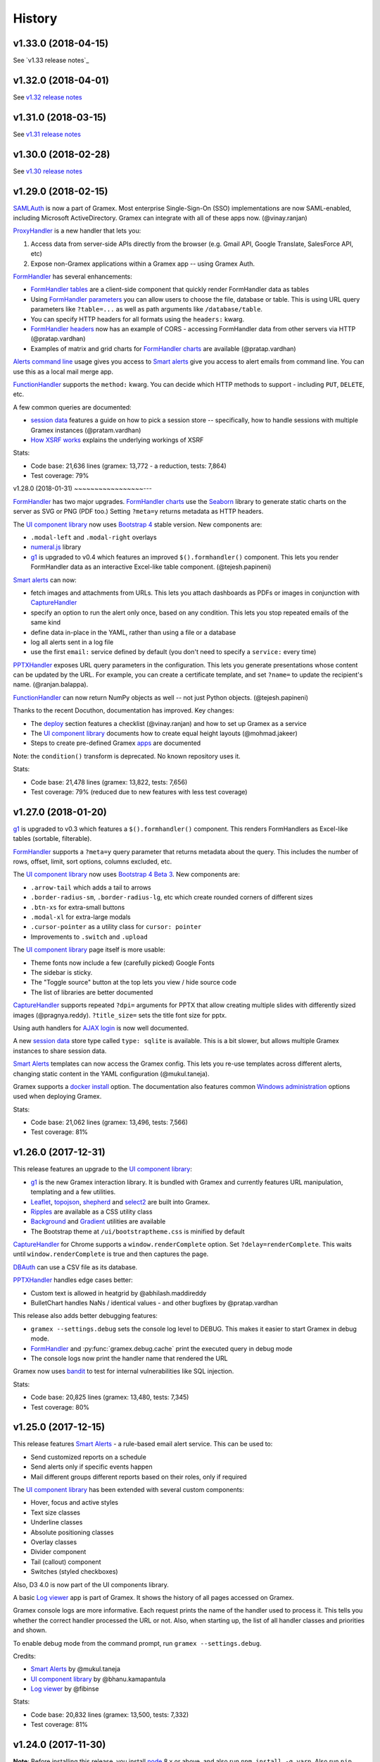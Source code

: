 .. :changelog:

History
-------

v1.33.0 (2018-04-15)
~~~~~~~~~~~~~~~~~~~~

See `v1.33 release notes`_

v1.32.0 (2018-04-01)
~~~~~~~~~~~~~~~~~~~~

See `v1.32 release notes`_

v1.31.0 (2018-03-15)
~~~~~~~~~~~~~~~~~~~~

See `v1.31 release notes`_


v1.30.0 (2018-02-28)
~~~~~~~~~~~~~~~~~~~~

See `v1.30 release notes`_


v1.29.0 (2018-02-15)
~~~~~~~~~~~~~~~~~~~~

`SAMLAuth`_ is now a part of Gramex. Most enterprise Single-Sign-On (SSO)
implementations are now SAML-enabled, including Microsoft ActiveDirectory.
Gramex can integrate with all of these apps now. (@vinay.ranjan)

`ProxyHandler`_ is a new handler that lets you:

1. Access data from server-side APIs directly from the browser
   (e.g. Gmail API, Google Translate, SalesForce API, etc)
2. Expose non-Gramex applications within a Gramex app -- using Gramex Auth.

`FormHandler`_ has several enhancements:

- `FormHandler tables`_ are a client-side component that quickly render FormHandler data as tables
- Using `FormHandler parameters`_ you can allow users to choose the file,
  database or table. This is using URL query parameters like ``?table=...`` as
  well as path arguments like ``/database/table``.
- You can specify HTTP headers for all formats using the ``headers:`` kwarg.
- `FormHandler headers`_ now has an example of CORS - accessing FormHandler data
  from other servers via HTTP (@pratap.vardhan)
- Examples of matrix and grid charts for `FormHandler charts`_ are available (@pratap.vardhan)

`Alerts command line`_ usage gives you access to `Smart alerts`_ give you access
to alert emails from command line. You can use this as a local mail merge app.

`FunctionHandler`_ supports the ``method:`` kwarg. You can decide which HTTP
methods to support - including ``PUT``, ``DELETE``, etc.

A few common queries are documented:

- `session data`_ features a guide on how to pick a session store --
  specifically, how to handle sessions with multiple Gramex instances (@pratam.vardhan)
- `How XSRF works`_ explains the underlying workings of XSRF

Stats:

- Code base: 21,636 lines (gramex: 13,772 - a reduction, tests: 7,864)
- Test coverage: 79%


v1.28.0 (2018-01-31)
~~~~~~~~~~~~~~~~~---

`FormHandler`_ has two major upgrades. `FormHandler charts`_ use the `Seaborn`_
library to generate static charts on the server as SVG or PNG (PDF too.) Setting
``?meta=y`` returns metadata as HTTP headers.

The `UI component library`_ now uses `Bootstrap 4`_ stable version. New components are:

- ``.modal-left`` and ``.modal-right`` overlays
- `numeral.js`_ library
- `g1`_ is upgraded to v0.4 which features an improved ``$().formhandler()``
  component. This lets you render FormHandler data as an interactive Excel-like
  table component. (@tejesh.papineni)

`Smart alerts`_ can now:

- fetch images and attachments from URLs. This lets you attach dashboards as
  PDFs or images in conjunction with `CaptureHandler`_
- specify an option to run the alert only once, based on any condition. This
  lets you stop repeated emails of the same kind
- define data in-place in the YAML, rather than using a file or a database
- log all alerts sent in a log file
- use the first ``email:`` service defined by default (you don't need to specify a ``service:`` every time)

`PPTXHandler`_ exposes URL query parameters in the configuration. This lets you
generate presentations whose content can be updated by the URL. For example, you
can create a certificate template, and set ``?name=`` to update the recipient's
name. (@ranjan.balappa).

`FunctionHandler`_ can now return NumPy objects as well -- not just Python objects. (@tejesh.papineni)

Thanks to the recent Docuthon, documentation has improved. Key changes:

- The `deploy`_ section features a checklist (@vinay.ranjan) and how to set up Gramex as a service
- The `UI component library`_ documents how to create equal height layouts (@mohmad.jakeer)
- Steps to create pre-defined Gramex `apps`_ are documented

Note: the ``condition()`` transform is deprecated. No known repository uses it.

Stats:

- Code base: 21,478 lines (gramex: 13,822, tests: 7,656)
- Test coverage: 79% (reduced due to new features with less test coverage)


v1.27.0 (2018-01-20)
~~~~~~~~~~~~~~~~~~~~
`g1`_ is upgraded to v0.3 which features a ``$().formhandler()`` component.
This renders FormHandlers as Excel-like tables (sortable, filterable).

`FormHandler`_ supports a ``?meta=y`` query parameter that returns metadata
about the query. This includes the number of rows, offset, limit, sort options,
columns excluded, etc.

The `UI component library`_ now uses `Bootstrap 4 Beta 3`_. New components are:

- ``.arrow-tail`` which adds a tail to arrows
- ``.border-radius-sm``, ``.border-radius-lg``, etc which create rounded corners of different sizes
- ``.btn-xs`` for extra-small buttons
- ``.modal-xl`` for extra-large modals
- ``.cursor-pointer`` as a utility class for ``cursor: pointer``
- Improvements to ``.switch`` and ``.upload``

The `UI component library`_ page itself is more usable:

- Theme fonts now include a few (carefully picked) Google Fonts
- The sidebar is sticky.
- The "Toggle source" button at the top lets you view / hide source code
- The list of libraries are better documented

`CaptureHandler`_ supports repeated ``?dpi=`` arguments for PPTX that allow
creating multiple slides with differently sized images  (@pragnya.reddy).
``?title_size=`` sets the title font size for pptx.

Using auth handlers for `AJAX login`_ is now well documented.

A new `session data`_ store type called ``type: sqlite`` is available. This
is a bit slower, but allows multiple Gramex instances to share session data.

`Smart Alerts`_ templates can now access the Gramex config. This lets you re-use
templates across different alerts, changing static content in the YAML
configuration (@mukul.taneja).

Gramex supports a `docker install`_ option. The documentation also features
common `Windows administration`_ options used when deploying Gramex.

Stats:

- Code base: 21,062 lines (gramex: 13,496, tests: 7,566)
- Test coverage: 81%


v1.26.0 (2017-12-31)
~~~~~~~~~~~~~~~~~~~~
This release features an upgrade to the `UI component library`_:

- `g1`_ is the new Gramex interaction library. It is bundled with Gramex and
  currently features URL manipulation, templating and a few utilities.
- `Leaflet`_, `topojson`_, `shepherd`_ and `select2`_ are built into Gramex.
- `Ripples`_ are available as a CSS utility class
- `Background`_ and `Gradient`_ utilities are available
- The Bootstrap theme at ``/ui/bootstraptheme.css`` is minified by default

`CaptureHandler`_ for Chrome supports a ``window.renderComplete`` option. Set
``?delay=renderComplete``. This waits until ``window.renderComplete`` is true
and then captures the page.

`DBAuth`_ can use a CSV file as its database.

`PPTXHandler`_ handles edge cases better:

- Custom text is allowed in heatgrid by @abhilash.maddireddy
- BulletChart handles NaNs / identical values - and other bugfixes by @pratap.vardhan

This release also adds better debugging features:

- ``gramex --settings.debug`` sets the console log level to DEBUG. This makes it
  easier to start Gramex in debug mode.
- `FormHandler`_ and :py:func:`gramex.debug.cache` print the executed query in debug mode
- The console logs now print the handler name that rendered the URL

Gramex now uses `bandit`_ to test for internal vulnerabilities like SQL injection.

Stats:

- Code base: 20,825 lines (gramex: 13,480, tests: 7,345)
- Test coverage: 80%


v1.25.0 (2017-12-15)
~~~~~~~~~~~~~~~~~~~~
This release features `Smart Alerts`_ - a rule-based email alert service. This
can be used to:

- Send customized reports on a schedule
- Send alerts only if specific events happen
- Mail different groups different reports based on their roles, only if required

The `UI component library`_ has been extended with several custom components:

- Hover, focus and active styles
- Text size classes
- Underline classes
- Absolute positioning classes
- Overlay classes
- Divider component
- Tail (callout) component
- Switches (styled checkboxes)

Also, D3 4.0 is now part of the UI components library.

A basic `Log viewer`_ app is part of Gramex. It shows the history of all pages
accessed on Gramex.

Gramex console logs are more informative. Each request prints the name of the
handler used to process it. This tells you whether the correct handler processed
the URL or not. Also, when starting up, the list of all handler classes and
priorities and shown.

To enable debug mode from the command prompt, run ``gramex --settings.debug``.

Credits:

- `Smart Alerts`_ by @mukul.taneja
- `UI component library`_ by @bhanu.kamapantula
- `Log viewer`_ by @fibinse

Stats:

- Code base: 20,832 lines (gramex: 13,500, tests: 7,332)
- Test coverage: 81%

v1.24.0 (2017-11-30)
~~~~~~~~~~~~~~~~~~~~
**Note**: Before installing this release, you install `node`_ 8.x or above, and
also run ``npm install -g yarn``. Also run ``pip install`` with a ``--verbose``
option. Gramex installs several UI libraries and the installation is slow. Yarn
speeds up the installation. ``--verbose`` lets you see progress.

This release adds a `UI component library`_ that includes a series of standard
front-end libraries and a Gramex-customized version of Bootstrap 4. By @bhanu.kamapantula

All auth handlers support a `inactive expiry`_ feature that closes a session if
no requests were made for a certain period.

`DBAuth`_ supports a `Sign up`_ feature that lets users create their own
accounts. By @nikhil.kabbin

`DBAuth`_ used to ignore the ``redirect:`` key when directly POSTing via AJAX.
So the response would always redirect to ``/``. If ``/`` is not a valid URL,
it would return an error. This is now fixed -- `DBAuth`_ always uses ``redirect:``.

`PPTXHandler`_ pptgen supports text styles, heatgrid order, pie/donut colors,
and a number of other features. By @sanjay.yadav

`FormHandler`_ and :py:func:`gramex.data.filter` accept a ``queryfile:``
parameter that lets you specify queries in a separate SQL file. This makes
indentation and syntax highlighting easier, making it easier to debug queries.

``gramex init`` and all Gramex installations use Yarn in offline mode if possible
- prefering Yarn over npm. This is to optimize installations.

A few developer enhancements and bugfixes:

- :py:func:`gramex.cache.open` can open XML, RSS and Atom files using lxml. It
  returns an etree object.
- All handlers support a ``handler.get_arg(key)`` method that is exactly like
  Tornado's ``handler.get_argument(key)``, but supports Unicode
- :py:func:`gramex.cache.Subprocess` waits for return code and then exits

Stats:

- Code base: 20,514 lines (gramex: 13,305, tests: 7,209)
- Test coverage: 81%


v1.23.1 (2017-11-13)
~~~~~~~~~~~~~~~~~~~~
This is an interim release with minor features and major bugfixes.

- `PPTXHandler`_ is formally released as part of Gramex, with extensive examples
  and documentation.
- `CaptureHandler`_ supports a PPTX download option that downloads image
  screenshots and pastes them into slides.
- ``gramex init`` is the new way of initializing Gramex repos. It just copies
  the minimal files required to get started, but will soon include boilerplates.
- `FileHandler`_ headers can be different for different file patterns. So within
  the same directory, you can serve different files with different content types
  and expiry using the same FileHandler. `Issue 176`_
- All auth handlers lets you `change inputs`_ using a ``prepare:`` function. You
  can decrypt browser-encrypted passwords, prefix a ``DOMAIN\`` to the username,
  or restrict access by IP. `Issue 180`_
- `Print statements`_ can be replaced by :py:func:`gramex.debug.print` - is a
  smarter replacement for ``print``. It also prints the file and line where you
  inserted the print statement, making it easier to trace flow.
- `Tracing`_ line by line execution is with the :py:func:`gramex.debug.trace()`
  decorator makes it very easy to see which lines in a function were executed.

The bugfixes are:

- Multiple Gramex instances running on the same system no longer over-write
  sessions. (This led to logouts.) `Issue 147`_
- :py:func:`gramex.cache.open` used to cache based on the file and its type, not
  arguments. So ``gramex.cache.open('data.csv', encoding='cp1252')`` and
  ``gramex.cache.open('data.csv', encoding='utf-8')`` would return the same
  cached result. This is fixed. `Issue 171`_
- `FormHandler`_ and `DBAuth`_ support tables with schemas (i.e. table names with
  dots in them, like ``schema.table``.) `Issue 185`_ and `Issue 186`_
- A bug in `watch`_ led to file permission errors on Mac systems. This is
  resolved. `Issue 183`_

Stats:

- Code base: 19,026 lines (gramex: 12,890, tests: 6,136)
- Test coverage: 65% (pptgen coverage is a gap)


v1.23.0 (2017-10-31)
~~~~~~~~~~~~~~~~~~~~
This release adds Gramex as a `Windows service`_, making it easier for Windows
administrators to auto-start and manage Gramex. Run ``gramex service install``
from the app directory to create a service.

`FormHandler`_ has improved -- you won't need FunctionHandler even to edit data.

- `FormHandler edits`_ data in databases and files. This makes it possible to
  create editable tables or settings pages.
- `FormHandler filters`_ support NULL and NOT NULL operators
- `FormHandler query`_ supports URL query parameters as values, just like filters
- `FormHandler formats`_ supports two new formats:
    - ``table`` format that is an Excel-like viewer for any data. (Future releases will allow embedding this component into templates.)
    - ``pptx`` format to download as a PPTX
- `FormHandler downloads`_ let you change the downloaded filename via ``?download=filename``
- `FormHandler queryfunction`_ lets you generate your own custom query using
  Python. Typically used for dynamically generated queries

`CaptureHandler`_ supports Chrome as a backend engine. This allows screenshots
that are far more accurate than PhantomJS.

Running ``gramex setup <directory>`` lets you `set up apps`_ by running ``npm``,
``bower``, ``pip install`` and any other relevant installations in the target
directory. This can also set up pre-installed apps like ``formhandler`` or
``capture``.

Logging is standardized. All logs are logged to ``$GRAMEXDATA/logs``. There are 3
types of logs, out-of-box:

1. `Gramex logging`_ saves all Gramex log messages on the console to ``logs/gramex.log``
2. `Request logging`_ saves all HTTP requests to ``logs/requests.csv``
3. `User logging`_ saves all login and logout actions to ``logs/user.csv``

All logs are auto-rotated weekly by default, and the location and fields can be
configured. All logging is now through the standard Python logging mechanism.

Auth handlers can now implement a "Remember me" option when users log in, and
set up different `session expiry`_ values based on the user's choice.

`LDAPAuth`_ fetches `LDAP attributes`_ with direct LDAP login. (Earlier, this was
possible only through bind LDAP login.)

`DBAuth`_ has an ``email_as`` key that sends forgot password emails from a
specific email ID.

Gramex configurations support `conditions`_. Sections will be included only in
specific environments.

`YAML imports`_ allow overriding the $YAMLURL value. This lets you mount
applications from any place into any URL. Imports also support lists.

There are several API improvements. The most important are:

- :py:func:`gramex.cache.open` guesses file type from its extension. So
  ``gramex.cache.open('data.csv')`` now works -- you don't need to specify
  ``csv`` as the second parameter.
- :py:func:`gramex.data.filter` updates the ``meta`` object to add 2 attribute:
  ``count`` which reports the number of records matched / updated, and
  ``excluded`` which reports excluded columns
- :py:class:`gramex.services.SMTPMailer` supports open email servers without
  passwords.

For security purposes, Gramex deletes all old session keys without an expiry
value. (These originate from Gramex versions prior to Gramex 1.20.)

There are several bug fixes, documentation enhancements and test cases added.

- Code base: 15,924 lines (gramex: 10,028, tests: 5,896)
- Test coverage: 79%


v1.22.0 (2017-09-28)
~~~~~~~~~~~~~~~~~~~~
This release adds Windows `IntegratedAuth`_. This allows Windows domain users to
log into Gramex automatically without entering and ID or password.

`FormHandler`_ has improved - you won't need FunctionHandler to process data.

- `FormHandler defaults`_ set up default URL query parameters that the user can override
- `FormHandler prepare`_ lets you add / modify / delete the URL query parameters dynamically
- `FormHandler query`_ can be dynamically filled with URL query parameters
- `FormHandler query`_ has a ``table:`` key. If you specify a simple query here, the results will be cached based on that query
- `FormHandler modify`_ lets you change the returned dataset before rendering

`CaptureHandler`_ supports a ``?debug=1`` URL query parameter that logs HTTP
responses and PhantomJS messages to the console. ``?debug=2`` also logs HTTP
requests made. The Guide also features a live example. CaptureHandler's
``selector`` parameter is improved and captures portions of a page better.

The default error pages shown for HTTP 500 (Internal Server Error), 404 (Not
Found) and 403 (Forbidden) are a little more informattive and better designed.

All auth handlers support a custom `session expiry`_ duration. You can increase /
decrease the cookie's expiry duration.

This release also features an undocumented `PPTXHandler`_ that generates
PowerPoint presentations. But the API will change. This handler not meant for
general use yet. A future release will define and document the specs.

There are some enhancements to the API:

- :py:func:`gramex.cache.Subprocess` returns the stdout and stderr values if no
  streams are specified
- :py:class:`gramex.transforms.twitterstream.TwitterStream` supports a ``flush=``
  option that saves the stream data periodically
- :py:func:`gramex.cache.query` does not cache queries by default. It caches only
  if a ``state=`` is specified. (This may change.)
- :py:func:`gramex.data.filter` ignores empty query parameters, which is the
  expected behaviour

There are some changes to Gramex behaviour that may impact your application:

- `UploadHandler`_ backup file naming has changed from ``name.ext.<time>`` to ``name.<time>.ext``
- The `deploy yaml`_ configuration hides the ``Server:`` HTTP header for security
- `Google Auth`_ stores the email ID of the user as the user ID, not the Google provided ID
- All handlers have a ``handler.kwargs`` attribute that has the ``kwargs:`` configuration passed to the handler

Stats:

- Code base: 14,765 lines (gramex: 9,278, tests: 5,487)
- Test coverage: 79%


v1.21.0 (2017-08-29)
~~~~~~~~~~~~~~~~~~~~
This is a major release with new functionality. There are two new handlers.

- `CaptureHandler`_ takes image screenshots and PDF downloads from Gramex. It
  uses PhantomJS behind the scenes. Future releases will allow Chrome headless.
- `FormHandler`_ is a simplified replacement for `DataHandler`_ and
  `QueryHandler`_. If you want to expose data from any file or database after
  transforming it, use `FormHandler`_.

`UploadHandler`_ is also improved. Specifically:

- You can `overwrite uploads`_ in the way you want.
- You can customise the `uploaded filename`_.

All requests are now logged under ``$GRAMEXDATA/logs/requests.csv``, independent
of the console display. This will be used in the next release to show app usage.

When writing code, there are a few new features:

- `YAML imports`_ are simplified. You can now write ``import: filename.yaml``
  instead of ``import: {key: filename.yaml}``.
- It's easier to `parse URL arguments`_ inside `FunctionHandler`_. All handlers
  have a ``handler.args`` dict that has the URL arguments. ``?x=1`` sets
  ``handlers.args`` to ``{'x': ["1"]}``. Unlike Tornado's ``.get_arguments()``,
  this supports Unicode keys.
- You can also `parse URL arguments`_ using ``handler.argparse()``, which lets
  you convert arguments to the right type, restrict values and so on.
- You can convert GET requests to POST, PUT or DELETE via  `method overrides`_.
  This works on ANY handler. Add a ``X-HTTP-Method-Override: POST`` header or
  ``?x-http-method-override=POST`` to the URL to convert GET to POST.
- :py:func:`gramex.data.filter` lets you filter DataFrames using URL arguments.
  This is the powerful filtering mechanism behind `FormHandler`_.
- :py:func:`gramex.data.download` helps create downloadable CSV, XLSX, JSON or
  HTML files from one or more DataFrames.
- When running a subprocess, use :py:func:`gramex.cache.Subprocess`. This is an
  async method and does not block other requests.
- ``gramex.conf.variables.GRAMEXPATH`` can be used to identify the PATH where
  Gramex source libraries are located.

Documentation is also improved to cover:

- Sending `email attachments`_ and `command line emails`_
- Accessing `predefined variables`_ from a FunctionHandler
- Deploying an `nginx reverse proxy`_ server

There are a number of bugfixes on this release. The most important are:

- This release works on Python 3 as well. (The previous release 1.20 did not.)
- Session keys can contain Unicode characters. (Earlier, this raised an error.)
- :py:func:`gramex.cache.open` returns separate results for different transforms
- If the ``log:`` configuration has an error, Gramex does not stop working

There is one deprecation this release. ``handler.kwargs`` is now
``handler.conf.kwargs``. (This is a largely unused feature of Gramex.) UPDATE:
this was re-introduced in 1.22.


v1.20.0 (2017-07-31)
~~~~~~~~~~~~~~~~~~~~
This is a major release with some critical enhancements and fixes.

(NOTE: This release supports Python 2, not Python 3 due to a temporary bug.)

Firstly, caching is improved.

- :py:func:`gramex.cache.open` accepts a ``transform=`` parameters that lets you
  post-process the returned result. ``gramex.cache.open('data.xlsx', 'xlsx',
  transform=process_data)`` ensures that ``process_data(data)`` is called only if
  the ``data.xlsx`` has changed.
- :py:func:`gramex.cache.open` supports a ``rel=True`` parameter. If specified,
  it loads the file from the path relative to the calling file. So if
  ``module.py`` calls ``gramex.cache.open('data.xlsx', 'xlsx', rel=True)`` loads
  ``data.xlsx`` in the same directory as ``module.py``, not relative to gramex.
- :py:func:`gramex.cache.open` supports a ``'config'`` mode that loads YAML files
  just like Gramex does -- i.e. with environment variables support, and returning
  the values as AttrDict instead of dict.

Gramex supports inline images in HTML `email`_. This is useful when sending
visualizations as images in emails.

There is better support for programmatic authentication.

- The ``X-Gramex-Key`` header lets you `override users`_ by specifying an
  encrypted JSON object for the user. (Documentation pending)
- `OTP`_ (one-time passwords) are now available.
- The ``password:`` function in `DBAuth`_ can now accept a ``handler`` object
  apart from the ``content`` (which is the password)

There are a few security enhancements.

- `DBAuth`_ and `SimpleAuth`_ delay the response on repeated login failures.
  You can specify the ``delay:`` in ``gramex.yaml``.
- Every time the user logs in, the session ID changes. This avoids
  `session fixation`_.
- The session ID cookie uses `HttpOnly`_ cookies. If the request is made on
  HTTPS, it also uses `Secure`_ cookies.

The performance of sessions has been improved as well.

- Sessions stores were constantly polled to see if they had changed. This drains
  the CPU. Now, changes are tracked. Sessions are saved only if there are
  changes.
- Expired sessions are cleared on the server. So the session store will no longer
  bloat indefinitely.

Command line usage of Gramex is improved.

- ``gramex --help`` shows Gramex command line usage. ``gramex -V`` shows the version.
- On startup, Gramex informs users of keyboard shortcuts available (``Ctrl+B`` for opening the browser and ``Ctrl+D`` for debugging.)
- Gramex warns you when ``url:`` sections have duplicate keys, and override one
  another. This helps when running on shared instances like ``uat.gramener.com``.
- When loading a module (e.g. from a `FunctionHandler`_), it would not get reloaded
  if it had an error. This is fixed.

There are a couple of obscure fixes to `DataHandler`_.

- `DataHandler`_ no longer raises an error if you have empty values in queries,
  like ``?city=``.
- `DataHandler`_ has an undocumented ``posttransform`` method. It now works for
  PUT method as well as POST, but continues to be undocumented.

Finally, there are a few documentation updates.

- A detailed `line profile`_ example is available.
- All `exercises`_ have been consolidated into a single page.


v1.19.0 (2017-07-09)
~~~~~~~~~~~~~~~~~~~~
This is a minor enhancement release with

- There was a bug where sessions were not being flushed, forcing users to log in
  when Gramex is restarted. This if fixed.
  `#84 <https://code.gramener.com/s.anand/gramex/issues/84>`_
- Instead of using ``args:`` and ``kwargs:`` in gramex.yaml, you can now use
  ``function: method(arg, arg, key=val, ...)``.
- The user interface of the default login templates is improved. Here is the new
  `DBAuth login template`_.
- `Reloading`_ of configurations, modules and files is seamless. You don't need
  to restart Gramex when your Python code or templates change.
- `Query caching`_ via :py:func:`gramex.cache.query` caches SQL query results
- `DataHandler templates`_ and `QueryHandler templates`_ let you customize the
  output of these handlers arbitrarily
- :py:func:`gramex.cache.open` supports new formats: ``md`` for Markdown, ``xls`` or
  ``xlsx`` for Excel, and ``template`` for Tornado templates.
- :py:func:`gramex.cache.opener` makes it easier to create callbacks for
  :py:func:`gramex.cache.open`.
- :py:class:`gramex.config.CustomEncoder` is a custom JSON encoder that encodes
  objects that contain DataFrames. This makes it easy to JSON dump objects that
  contain DataFrames.
- The `deploy yaml`_ configuration now protects against XSS attacks as well.
- If Gramex is re-installed in a different location, the guide does not load. The
  error message now asks the user to uninstall the guide.
  `#76 <https://code.gramener.com/s.anand/gramex/issues/76>`_


v1.18.0 (2017-06-29)
~~~~~~~~~~~~~~~~~~~~
This is a minor enhancement release with several critical bugfixes.

- This version requires Anaconda 4.4.0. It also requires recent ldap3 and
  psycopg2 versions. Please upgrade by running ``conda update conda`` and then
  ``conda update anaconda``.
- `Installation`_ is simpler. It's a one-line install using ``pip`` (no ``conda``).
- Gramex runs on Python 3.6 (as well as Python 3.5 and 2.7)
- `Module caching`_ is now available via :py:func:`gramex.cache.reload_module()`.
  You can refresh Python files without restarting Gramex.
- `Data caching`_ is more robust. It checks file sizes in addition to the
  timestamp. :py:func:`gramex.cache.open()` now supports loading Tornado
  templates, apart from various data / text files. It also supports loading the
  same file via multiple callbacks (e.g. loading a CSV file as ``csv`` and
  ``text``.)
- `Login templates`_ are now reloaded every time the template changes.
- Access logs enabled by default. These are weekly CSV files stored at:
  - Windows: %LOCALAPPDATA%\Gramex Data\logs\access.csv
  - Linux: ~/.config/gramexdata/logs/access.csv
  - OS X: ~/Library/Application Support/Gramex Data/logs/access.csv
- `YAML imports`_ allow namespaces. You mostly won't need this. But if you're
  running multiple apps, this avoid conflict between URLs defined in each.
- `QueryHandler`_ has some bugfixes. If you have multiple queries, and only some
  of them use URL query parameters are arguments, it no longer fails. It also
  does not crash if the query returns no results.
- `FileHandler`_ was checking URLs against ``allow:`` and ``ignore:``. It should
  have been checking file paths. As a result, the `deploy yaml`_ was disabling
  sub-directories. Also, the `deploy yaml`_ file was not getting installed. Both
  are fixed.
- Several sections have improved documentation.
  `Offline install`_.
  `HTML email`_.
  `Reusing configurations`_.
  `Static file caching`_.


v1.17.1 (2017-04-23)
~~~~~~~~~~~~~~~~~~~~
This is a maintenance release with a few minor enhancements:

- `TwitterRESTHandler`_ and `FacebookGraphHandler`_ use GET request by default.
  This used to be the POST request. This is a **breaking change**.
- Access token on `TwitterRESTHandler`_ and `FacebookGraphHandler`_ are persisted

A series of important bugfixes are addressed:

- Tornado 4.5 routing module uses a ``tornado.routing.Router`` Class instead of
  handlers. This requires an alternate way of clearing existing handlers.
- `scandir` requires a C-compiler to install. Change docs and setup script to
  avoid upgrading libraries (particularly scandir) via ``--upgrade`` when running
  pip install.
- HTTP 304 requests (i.e. cached requests) preserve and re-send the same headers
  as the original response


v1.17 (2017-01-29)
~~~~~~~~~~~~~~~~~~

This version has a breaking change. The default login URL is ``/login/`` instead
of ``/login``. This makes it easier to create custom login pages using
FileHandler (e.g. ``/login/index.html``). If your application breaks, in your
gramex.yaml ``app:`` section, add ``login_url: /login`` to revert the change.

- `WebSocketHandler`_ lets you create websocket servers on Gramex.
- `DataHandler`_ and `QueryHandler`_ support the ``?filename=`` parameter to specify a download filename
- Several enhancements to authentication including:
    - Each URL can have its own `login URL`_ via a ``login_url:`` key.
    - `Roles`_ membership can be checked through multiple AND / OR combinations
    - `Google Auth`_ now allows accessing logged-in users' Google data
    - Auth handlers' `auth redirection`_ supports ``?next=`` by default
    - `Login templates`_ are documented
    - `SimpleAuth`_ now lets you add other attributes (e.g. roles) to the user object
- `Data caching`_ is easier with the :py:func:`gramex.cache.open()` method
- A major bug related to `watch`_ is fixed.
- Some bugs related to JSONStore (used for session storage) are fixed


v1.16 (2016-10-16)
~~~~~~~~~~~~~~~~~~

- Add a `deploy yaml`_ configuration that makes your deployment automatically more secure
- `QueryHandler`_ supports INSERT/UPDATE/DELETE statements as well via POST requests.
- The `email`_ service accepts [attachments from strings](https://learn.gramener.com/gramex/gramex.services.html#gramex.services.emailer.message)
- `LDAPAuth`_ can [bind as an admin](https://learn.gramener.com/guide/auth/#bind-ldap-login) and log in as any user
- Configuration in the ``handlers:`` section percolates to other handlers
- `UploadHandler`_ transforms accept handler as a second cargument in addition to metadata
- Fixed bugs to improve security, reduce the CPU usage, better JSON handling for binary data, HDF5store corruption, multiple email recipients, caching 304 responses,


v1.15 (2016-08-21)
~~~~~~~~~~~~~~~~~~

- `DataHandler`_ supports a ``?q=`` parameter that searches all text columns
- `QueryHandler`_ supports multiple SQL queries in a single request
- `DataHandler`_ and `QueryHandler`_ support a ``?format=xlsx`` to download as
  Excel. In QueryHandler, multiple SQL queries translate to multiple sheets
- `TwitterStream`_ scheduler can now write to SQLAlchemy databases, as well as
  run a custom function when it receives a tweet
- The `watch`_ service supports wildcards and directories in paths. You can watch
  for changes to a pattern of files or any files under a directory
- :py:func:`gramex.transforms.flattener` transform that flattens JSON hierarchies based
  on a custom field mapping
- :py:func:`gramex.init` supports a ``force_reload=True`` that reloads services.
  To support this, :py:func:`gramex.transforms.build_transform` is no longer cached.

v1.14 (2016-08-11)
~~~~~~~~~~~~~~~~~~

- `TwitterStream`_ is a scheduler function that provides Twitter Streaming API
  support.
- `FacebookGraphHandler`_ lets you use the Facebook data via the Graph API.
- `QueryHandler`_ lets you execute arbitrary SQL queries with parameters.
- `DataHandler`_ accepts a ``?count=1`` parameter and returns an ``X-Count``
  HTTP header that has the number of rows in the query (ignoring limit/offset).
- All handlers support an ``xsrf_cookies: false`` to disable XSRF cookies for a
  specific handler.
- Add a ``template: "*.html"`` to `FileHandler`_ kwargs to render all HTML files
  as Tornado templates. ``template: true`` renders all files as templates.


v1.13 (2016-08-01)
~~~~~~~~~~~~~~~~~~

- All handlers support custom `error handlers`_. You can show custom 404, 500
  pages.
- `SimpleAuth`_ is an extremely simple login handler you can use for testing
- `ProcessHandler`_ supports the ``redirect:`` config (used by many handlers)
  to redirect the user after the process is executed.
- `DataHandler`_ supports a ``thread: false``. This switches to a synchronous
  version that is (currently) less buggy.
- Variables can be assigned different values in different environments via a
  simple `conditional variables`_ syntax.

v1.12 (2016-07-21)
~~~~~~~~~~~~~~~~~~

* `DBAuth`_ features a forgot password feature.
* `FileHandler`_ supports ``POST`` and other HTTP methods via the ``methods:``
  configuration. ``POST`` is now available by default.
* The ``cache:`` key supports user attributes. You can cache responses based on
  the user.
* Gramex loads a bit faster by importing slow modules (e.g. Pandas) only if
  required.

v1.11 (2016-07-15)
~~~~~~~~~~~~~~~~~~

* A data browser app is ready. Run ``gramex install databrowser`` and then
  ``gramex run databrowser`` to run it at any time.
* `UploadHandler`_ allows users to upload and manage files.
* `TwitterRESTHandler`_ allows end-users to log in and use their own access.
  tokens. It can also limit the API to just a single method.
* By default, `TwitterAuth`_ redirects users back to the same URL that initiated
  the login request.
* The `email`_ service allows developers to send emails via SMTP services (e.g.
  GMail, Yahoo, etc.)
* ``gramex setup`` can be run in any directory to run the `apps`_ setup. It runs
  ``setup.sh``, ``setup.py``, ``Makefile``, ``npm install``, ``bower install``,
  etc.
* If an app has ``requirements.txt``, the `apps`_ setup also runs ``pip install
  -r requirements.txt``.
* The ``template:`` config is now optional for `LDAPAuth`_ and `DBAuth`_. A
  built-in (but minimal) login screen is available by default.
* The ``redirect:`` config (used by many handlers) supports relative URLs.
* Gramex's log no longer shows the user name on the console by default. This was
  making the request logs quite long.

v1.10 (2016-07-01)
~~~~~~~~~~~~~~~~~~

* `DataHandler`_ can now write back into relational databases. This lets you
  create form-based applications easily.
* `DataHandler`_ displays only the first 100 rows by default. (It used to
  display the entire table, which was slow.)
* `DataHandler`_ caches metadata (i.e. table column names) until restarted or
  until ``gramex.yaml`` changes. This speeds up DataHandler considerably.
* `TwitterRESTHandler`_ lets you access the Twitter API easily without blocking
  the server.
* You can add ``set_xsrf: true`` to the ``kwargs:`` of any URL handler. This
  sets the XSRF cookie when the URL is loaded.
* If ``gramex.yaml`` has duplicate keys, Gramex raises an error, warning you
  up-front.
* The ``handlers.BaseHandler.log.format`` config lets you define the application
  log format. The default value is
  ``'%(status)d %(method)s %(uri)s (%(ip)s) %(duration).1fms %(user)s'``. It can
  be overridden to use any other format.


v1.0.9 (2016-06-15)
~~~~~~~~~~~~~~~~~~~

* Gramex supports `sessions`_. Whether a user is logged in or not,
  ``handler.session`` is a persistent dictionary that you can use to store
  information against that user session.
* Users can log in via LDAP and ActiveDirectory using the `LDAPAuth`_ handler.
* Users can log in via any database table containing user IDs and passwords
  using the `DBAuth`_ handler.
* All auth handlers support a consistent `auth redirection`_, allowing apps to
  redirect them to the right page after login.
* Users can log out via the `LogoutHandler`_.
* User login is logged via `auth logging`_ to a CSV file.
* When a user logs in, you can perform custom actions (such as logging them out
  of other sessions)
* All URLs support `authorization`_ via an `auth:` section. You can check if the
  user is member of a group, or any arbitrary condition defined as a Python
  function.
* `FileHandler`_ allows you to `ignore files`_ matching a pattern.
* Gramex automatically logs startup and shutdown events using the ``eventlog:``
  service. It checks the `Gramex update page`_ daily for updates, and uploads
  the event log.
* A new ``none`` pre-defined `log`_ handler is available. It ignores log events.
* ``gramex update <app>`` re-installs the app.
* Press ``Ctrl+B`` on the console to start the browser (in case you forgot
  ``--browser``.)

v1.0.8 (2016-06-01)
~~~~~~~~~~~~~~~~~~~

* Gramex supports installation of `apps`_. You can run ``gramex install <app>
  <url>`` to install an app from a folder, git repo, URL, etc. Apps can define
  setup scripts (such as bower install, etc.) which will be executed after the
  app is installed. ``gramex uninstall <app>`` uninstalls the app
* Apps are run via ``gramex run <app>``. Local apps are run via ``gramex run
  <app> --target=DIR``. Any command line options (e.g. ``--listen.port=8888`` or
  ``--browser=true``) will be stored and re-used with the next ``gramex run
  <app>``.
* The new `debug`_ module has two timer methods ``gramex.debug.timer`` and
  ``gramex.debug.Timer``, and a line profiler decorator
  ``gramex.debug.lineprofile``. These will help profile your functions.
* Press ``Ctrl+D`` on the Gramex console to start the interactive IPython
  debugger. This freezes Gramex and lets you run commands inside Gramex.
* Run ``gramex --debug.exception=true`` to start the debugger when any handler
  encounters an exception.
* `FileHandler`_ supports pattern mapping. This makes it easier to flexibly map
  URL patterns to filenames.
* ``gramex.yaml`` can use two new variables: ``$GRAMEXPATH`` -- the path where
  Gramex is installed, and ``$GRAMEXDATA`` -- the path where Gramex apps are
  installed by default.
* You can override values after an ``import:`` in ``gramex.yaml``.
* Console logs are now in colour on all platforms.
* ``Ctrl+C`` will shutdown Gramex gracefully. You no longer need ``Ctrl+Break``.

There are two changes that may disrupt your code:

* If you have invalid functions in ``gramex.yaml``, Gramex will no longer run.
  Remove or fix them.
* Files served by Gramex's ``default`` FileHandler are cached on the browser for
  1 minute. Press ``Ctrl+F5`` to reload. Override the ``default`` FileHandler to
  change this behaviour.


v1.0.7 (2016-05-15)
~~~~~~~~~~~~~~~~~~~

* We have a new `JSONHandler`_ that implements a JSON store. It is similar to
  the `Firebase API`_. It lets you save, modify and retrieve any JSON structure.
  It is intended for small data (typically under 1MB) like settings.
* All handlers support `caching`_. Any request can be cached for a fixed
  duration. The cache can be in-memory or disk-based (shareable across
  instances) and both caches have a size limit imposed. The cache key can also
  be configured.
* The `scheduler`_ supports threads. Using the ``thread: true`` configuration
  runs the scheduled task in a separate thread.
* The `log`_ section now supports 2 additional handlers (apart from ``console``).
    * ``access-log`` writes information logs to a CSV file ``access.csv``
    * ``warn-log`` writes warnings to a CSV file ``warn.csv``
* A new ``threadpool:`` service has been added. This is used internally by
  services to run code in a separate thread. You can use ``threapool.workers``
  to specify the number of concurrent threads that are allowed.
* Gramex handlers are now passed a ``name`` and ``conf`` parameter which
  identifies the name and configuration used to create them.
* The ``AuthHandler`` falls back to weaker HTTPS certificate verification --
  specifically if Google authentication fails due to older HTTPS certificates on
  systems.


v1.0.6 (2016-05-01)
~~~~~~~~~~~~~~~~~~~

* In the ``app:`` section, the ``browser:`` key accepts either ``true`` or any
  URL. If a URL is provided, it opens the browser at that URL on startup. If
  ``true``, it opens the browser to the home page of the application.
* Gramex config variables (in the ``variables:`` section) may contain other
  variables. For example, you can define a variable ``HOME`` in a
  ``config.yaml``. This can be re-used in the variables section of an imported
  YAML file as ``$HOME``.
* Config variables can be computed using the ``function:`` parameter. For
  example, ``VAR: {function: module.fn}`` will run ``module.fn()`` and assign
  ``$VAR`` the returned value.
* `FileHandler`_ supports an ``index_template:`` key that allows customised
  directory listings. It can be any custom-styled HTML file that uses ``$path``
  and ``$body`` respectively to represent the full path to the directory and the
  contents of the directory.
* `DataHandler`_ is now asynchronous. Requests won't be blocked while queries run.
* `ProcessHandler`_ accepts ``stdout`` and ``stderr`` parameters. These can be
  ``false`` to ignore the output, or set to any file name (to save the output /
  errors in that file.) The default for ``stdout`` and ``stderr`` is ``pipe``,
  which sends the output to the browser.
* Gramex defers loading of services to ensure a faster initial loading time.
* Gramex guide is a part of Gramex. There's no need to install it separately.


v1.0.5 (2016-04-15)
~~~~~~~~~~~~~~~~~~~

* Gramex config YAML files support custom variables. You can define a variable
  in the ``variables:`` section and use it as ``$VARIABLE`` anywhere in the YAML
  file, its imports or in subsequent layers. They default to environment
  variables.
* You can use the pre-defined variables ``$YAMLFILE`` (current YAML file name),
  ``$YAMLPATH`` (current YAML directory), and ``$YAMLURL`` (relative URL path
  from where Gramex is running to current YAML directory) in your template.
* Command line arguments override the ``app:`` configuration. So running
  ``gramex --listen.port=8999`` from the command line will run Gramex on port
  8999, irrespective of the port configuration.
* Add a ``browser: true`` to automatically start the browser on Gramex launch.
  You can also use ``gramex --browser=true``.
* `ProcessHandler`_ implemented. It runs any program as a sub-process and
  streams the output to the request.
* `FunctionHandler`_ accepts co-routines for asynchronous processing. Functions
  can also ``yield`` strings that will be immediately written and flushed,
  providing a streaming interface.
* `FileHandler`_ accepts multiple ``path`` as an array. The output of these
  files are concatenated after transformated.
* In the `FileHandler`_ config, you can use ``pattern: /abc`` instead of
  ``pattern: /(abc)`` if you are mapping a single URL to a single path.
* `FileHandler`_ supports ``function: template`` in the transforms section.
  This treats the file as a tornado template and renders the output.
* `FileHandler`_ directory listing looks prettier now.
* `DataHandler`_ supports ``like`` and ``notlike`` operations.
* The `watch`_ section of ``gramex.yaml`` allows you to trigger events when
  files are changed.


v1.0.4 (2016-03-30)
~~~~~~~~~~~~~~~~~~~

* `FunctionHandler`_ supports co-routines and works asynchronously
* `FileHandler`_ is the new name for ``DirectoryHandler`` (both will work)
* Implement authentication via Google, Twitter and Facebook OAuth
* Simpler installation steps


v1.0.3 (2016-01-18)
~~~~~~~~~~~~~~~~~~~

* Implement `DataHandler`_ that displays data from databases (via
  `SQLAlchemy <http://www.sqlalchemy.org/>`__ and `Blaze <http://blaze.pydata.org/>`__)
* ``DirectoryHandler``:
    - lets gramex.yaml specify input file encoding (defaults to UTF-8)
    - takes both content as well as the handler as input
* gramex.yaml URL priority can be specified explicitly using ``priority:``

v1.0.2 (2015-10-11)
~~~~~~~~~~~~~~~~~~~

* Implement `FunctionHandler`_ that renders any function
* ``DirectoryHandler`` transforms files (e.g. converting Markdown or YAML to
  HTML)
* ``gramex.transforms.badgerfish`` transform converts YAML to HTML
* When a configuration file is changed, it is reloaded immediately
* Document Gramex at https://learn.gramener.com/gramex/
* Add test cases for handlers

v1.0.1 (2015-09-09)
~~~~~~~~~~~~~~~~~~~

* Is a directory-browsing webserver (``gramex.handlers.DirectoryHandler``)
* Works with Python 3 in addition to Python 2
* Add test cases with full coverage for ``gramex.config`` and
  ``gramex.confutil``
* Logs display friendly dates, and absolute paths instead of relative paths

v1.0.0 (2015-09-08)
~~~~~~~~~~~~~~~~~~~

* First release of core server


.. _Firebase API: https://www.firebase.com/docs/rest/api/
.. _FunctionHandler: https://learn.gramener.com/guide/functionhandler/
.. _JSONHandler: https://learn.gramener.com/guide/jsonhandler/
.. _FileHandler: https://learn.gramener.com/guide/filehandler/
.. _DataHandler: https://learn.gramener.com/guide/datahandler/
.. _ProcessHandler: https://learn.gramener.com/guide/processhandler/
.. _QueryHandler: https://learn.gramener.com/guide/queryhandler/
.. _TwitterRESTHandler: https://learn.gramener.com/guide/twitterresthandler/
.. _FacebookGraphHandler: https://learn.gramener.com/guide/facebookgraphhandler/
.. _LogoutHandler: https://learn.gramener.com/guide/auth/#log-out
.. _WebSocketHandler: https://learn.gramener.com/guide/websockethandler/
.. _LDAPAuth: https://learn.gramener.com/guide/auth/#ldap
.. _LDAP attributes: https://learn.gramener.com/guide/auth/#ldap-attributes
.. _Google Auth: https://learn.gramener.com/guide/auth/#google-auth
.. _DBAuth: https://learn.gramener.com/guide/auth/#database-auth
.. _SimpleAuth: https://learn.gramener.com/guide/auth/#simple-auth
.. _TwitterAuth: https://learn.gramener.com/guide/auth/#twitter-auth
.. _IntegratedAuth: https://learn.gramener.com/guide/auth/#integrated-auth
.. _SAMLAuth: https://learn.gramener.com/guide/auth/#SAML-auth
.. _session expiry: https://learn.gramener.com/guide/auth/#session-expiry
.. _TwitterStream: https://learn.gramener.com/guide/twitterresthandler/#twitter-streaming
.. _UploadHandler: https://learn.gramener.com/guide/uploadhandler/
.. _CaptureHandler: https://learn.gramener.com/guide/capturehandler/
.. _PPTXHandler: https://learn.gramener.com/guide/pptxhandler/
.. _FormHandler: https://learn.gramener.com/guide/formhandler/
.. _FormHandler filters: https://learn.gramener.com/guide/formhandler/#formhandler-filters
.. _FormHandler tables: https://learn.gramener.com/guide/formhandler/#formhandler-tables
.. _FormHandler charts: https://learn.gramener.com/guide/formhandler/#formhandler-charts
.. _FormHandler downloads: https://learn.gramener.com/guide/formhandler/#formhandler-downloads
.. _FormHandler defaults: https://learn.gramener.com/guide/formhandler/#formhandler-defaults
.. _FormHandler prepare: https://learn.gramener.com/guide/formhandler/#formhandler-prepare
.. _FormHandler query: https://learn.gramener.com/guide/formhandler/#formhandler-query
.. _FormHandler queryfunction: https://learn.gramener.com/guide/formhandler/#formhandler-queryfunction
.. _FormHandler modify: https://learn.gramener.com/guide/formhandler/#formhandler-modify
.. _FormHandler formats: https://learn.gramener.com/guide/formhandler/#formhandler-formats
.. _FormHandler edits: https://learn.gramener.com/guide/formhandler/#formhandler-edits
.. _FormHandler parameters: https://learn.gramener.com/guide/formhandler/#formhandler-parameters
.. _FormHandler headers: https://learn.gramener.com/guide/formhandler/#custom-http-headers
.. _caching: https://learn.gramener.com/guide/cache/
.. _scheduler: https://learn.gramener.com/guide/scheduler/
.. _log: https://learn.gramener.com/guide/config/#logging
.. _Gramex logging: https://learn.gramener.com/guide/config/#logging
.. _Request logging: https://learn.gramener.com/guide/config/#request-logging
.. _User logging: https://learn.gramener.com/guide/config/#user-logging
.. _conditions: https://learn.gramener.com/guide/config/#conditions
.. _apps: https://learn.gramener.com/guide/apps/
.. _set up apps: https://learn.gramener.com/guide/apps/#setting-up-apps
.. _debug: https://learn.gramener.com/guide/debug/
.. _sessions: https://learn.gramener.com/guide/auth/#sessions
.. _login actions: https://learn.gramener.com/guide/auth/#login-actions
.. _auth logging: https://learn.gramener.com/guide/auth/#logging
.. _authorization: https://learn.gramener.com/guide/auth/#authorization
.. _Gramex update page: https://gramener.com/gramex-update/
.. _ignore files: https://learn.gramener.com/guide/filehandler/#ignore-files
.. _auth redirection: https://learn.gramener.com/guide/config/#redirection
.. _change inputs: https://learn.gramener.com/guide/auth/#change-inputs
.. _email: https://learn.gramener.com/guide/email/
.. _conditional variables: https://learn.gramener.com/guide/config/#conditional-variables
.. _error handlers: https://learn.gramener.com/guide/config/#error-handlers
.. _watch: https://learn.gramener.com/guide/watch/
.. _deploy yaml: https://learn.gramener.com/guide/deploy/#security
.. _Login templates: https://learn.gramener.com/guide/auth/#login-templates
.. _login URL: https://learn.gramener.com/guide/auth/#login-urls
.. _Roles: https://learn.gramener.com/guide/auth/#roles
.. _Data caching: https://learn.gramener.com/guide/cache/#data-caching
.. _Module caching: https://learn.gramener.com/guide/cache/#module-caching
.. _YAML imports: https://learn.gramener.com/guide/config/#yaml-imports
.. _Installation: https://learn.gramener.com/guide/install/
.. _Offline install: https://learn.gramener.com/guide/install/#offline-install
.. _HTML email: https://learn.gramener.com/guide/email/#html-email
.. _Reusing configurations: https://learn.gramener.com/guide/config/#reusing-configurations
.. _Static file caching: https://learn.gramener.com/guide/cache/#cache-static-files
.. _query caching: https://learn.gramener.com/guide/cache/#query-caching
.. _DataHandler templates: https://learn.gramener.com/guide/datahandler/#datahandler-templates
.. _QueryHandler templates: https://learn.gramener.com/guide/queryhandler/#queryhandler-templates
.. _Reloading: https://learn.gramener.com/guide/debug/#reloading
.. _DBAuth login template: https://learn.gramener.com/guide/auth/dbsimple
.. _session fixation: https://www.owasp.org/index.php/Session_fixation
.. _HttpOnly: https://www.owasp.org/index.php/HttpOnly
.. _Secure: https://www.owasp.org/index.php/SecureFlag
.. _override users: https://learn.gramener.com/guide/auth/#encrypted-user
.. _OTP: https://learn.gramener.com/guide/auth/#otp
.. _exercises: https://learn.gramener.com/guide/exercises/
.. _line profile: https://learn.gramener.com/guide/debug/#line-profile
.. _overwrite uploads: https://learn.gramener.com/guide/uploadhandler/#overwriting-uploads
.. _uploaded filename: https://learn.gramener.com/guide/uploadhandler/#saving-uploads
.. _BaseHandler attributes: https://learn.gramener.com/guide/handlers/#basehandler-attributes
.. _parse URL arguments: https://learn.gramener.com/guide/functionhandler/#parse-url-arguments
.. _method overrides: https://learn.gramener.com/guide/jsonhandler/#method-override
.. _email attachments: https://learn.gramener.com/guide/email/#email-attachments
.. _command line emails: https://learn.gramener.com/guide/email/#command-line-emails
.. _predefined variables: https://learn.gramener.com/guide/config/#predefined-variables
.. _nginx reverse proxy: https://learn.gramener.com/guide/deploy/#nginx-reverse-proxy
.. _Windows service: https://learn.gramener.com/guide/deploy/#windows-service
.. _Print statements: https://learn.gramener.com/guide/debug/#print-statements
.. _Tracing: https://learn.gramener.com/guide/debug/#tracing
.. _change inputs: https://learn.gramener.com/guide/auth/#change-inputs
.. _Issue 147: https://code.gramener.com/s.anand/gramex/issues/147
.. _Issue 171: https://code.gramener.com/s.anand/gramex/issues/171
.. _Issue 176: https://code.gramener.com/s.anand/gramex/issues/176
.. _Issue 180: https://code.gramener.com/s.anand/gramex/issues/180
.. _Issue 183: https://code.gramener.com/s.anand/gramex/issues/183
.. _Issue 185: https://code.gramener.com/s.anand/gramex/issues/185
.. _Issue 186: https://code.gramener.com/s.anand/gramex/issues/186
.. _UI component library: https://learn.gramener.com/guide/uicomponents/
.. _inactive expiry: https://learn.gramener.com/guide/auth/#inactive-expiry
.. _Sign up: https://learn.gramener.com/guide/auth/#sign-up
.. _node: https://nodejs.org/
.. _Smart Alerts: https://learn.gramener.com/guide/alert/
.. _Alerts command line: https://learn.gramener.com/guide/alert/#alert-command-line
.. _Log viewer: https://learn.gramener.com/guide/logviewer/
.. _Leaflet: http://leafletjs.com/
.. _topojson: https://github.com/topojson/topojson
.. _shepherd: http://github.hubspot.com/shepherd/docs/welcome/
.. _select2: https://select2.org/
.. _g1: https://www.npmjs.com/package/g1
.. _Ripples: https://learn.gramener.com/guide/uicomponents/#ripples
.. _Background: https://learn.gramener.com/guide/uicomponents/#background
.. _Gradient: https://learn.gramener.com/guide/uicomponents/#gradient
.. _bandit: https://github.com/openstack/bandit/
.. _Bootstrap 4 Beta 3: https://blog.getbootstrap.com/2017/12/28/bootstrap-4-beta-3/
.. _Bootstrap 4: https://blog.getbootstrap.com/2018/01/18/bootstrap-4/
.. _session data: https://learn.gramener.com/guide/auth/#session-data
.. _docker install: https://learn.gramener.com/guide/install/#docker-install
.. _Windows administration: https://learn.gramener.com/guide/deploy/#windows-administration
.. _AJAX login: https://learn.gramener.com/guide/auth/#ajax-login
.. _Seaborn: https://seaborn.pydata.org/
.. _numeral.js: http://numeraljs.com/
.. _deploy: https://learn.gramener.com/guide/deploy
.. _ProxyHandler: https://learn.gramener.com/guide/proxyhandler/
.. _How XSRF works: https://learn.gramener.com/guide/filehandler/#how-xsrf-works
.. _v1.30 release notes: https://learn.gramener.com/guide/release/1.30/
.. _v1.31 release notes: https://learn.gramener.com/guide/release/1.31/
.. _v1.32 release notes: https://learn.gramener.com/guide/release/1.32/
